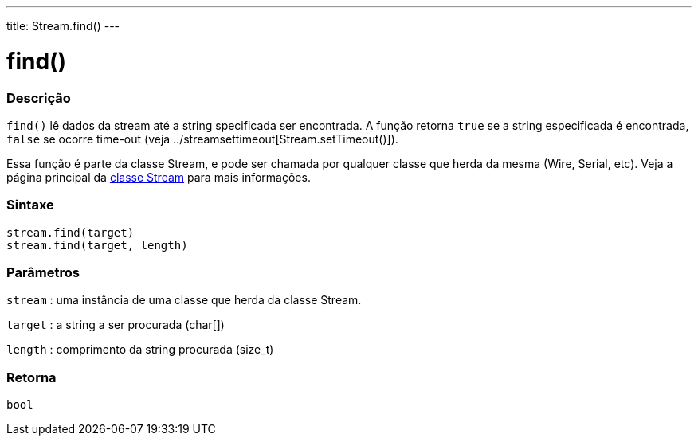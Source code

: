 ---
title: Stream.find()
---

= find()

// OVERVIEW SECTION STARTS
[#overview]
--

[float]
=== Descrição
`find()` lê dados da stream até a string specificada ser encontrada. A função retorna `true` se a string especificada é encontrada, `false` se ocorre time-out (veja ../streamsettimeout[Stream.setTimeout()]).

Essa função é parte da classe Stream, e pode ser chamada por qualquer classe que herda da mesma (Wire, Serial, etc). Veja a página principal da  link:../../stream[classe Stream] para mais informações.
[%hardbreaks]


[float]
=== Sintaxe
`stream.find(target)` +
`stream.find(target, length)`


[float]
=== Parâmetros
`stream` : uma instância de uma classe que herda da classe Stream.

`target` : a string a ser procurada (char[])

`length` : comprimento da string procurada (size_t)

[float]
=== Retorna
`bool`

--
// OVERVIEW SECTION ENDS
